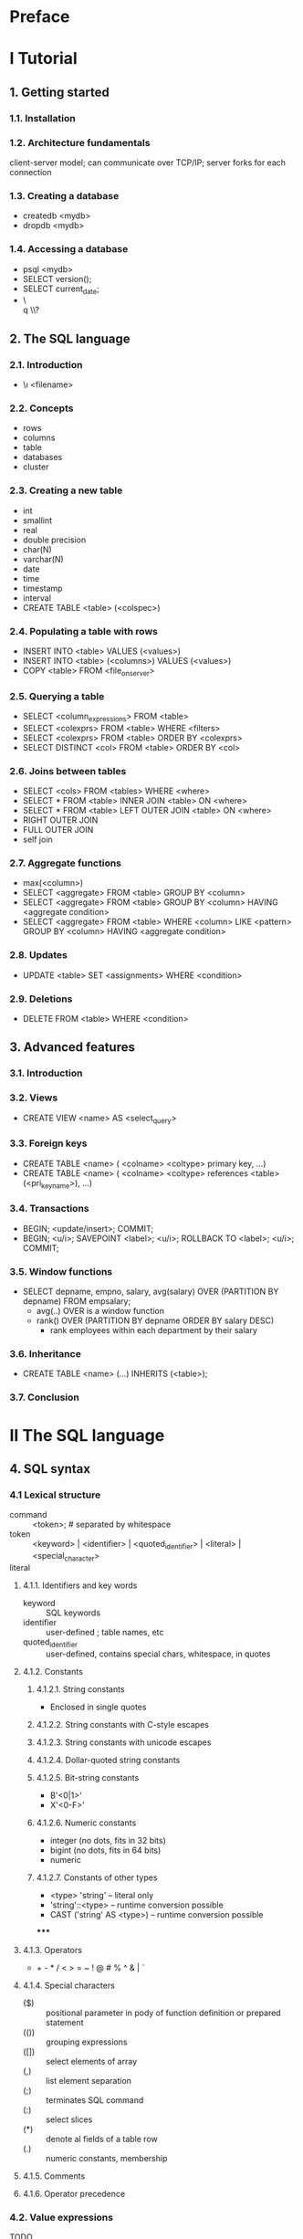 * Preface
* I Tutorial
** 1. Getting started
*** 1.1. Installation
*** 1.2. Architecture fundamentals
    client-server model; can communicate over TCP/IP; server forks for each
    connection
*** 1.3. Creating a database
    - createdb <mydb>
    - dropdb <mydb>
*** 1.4. Accessing a database
    - psql <mydb>
    - SELECT version();
    - SELECT current_date;
    - \\h \\q \\?
** 2. The SQL language
*** 2.1. Introduction
    - \\i <filename>
*** 2.2. Concepts
    - rows
    - columns
    - table
    - databases
    - cluster
*** 2.3. Creating a new table
    - int
    - smallint
    - real
    - double precision
    - char(N)
    - varchar(N)
    - date
    - time
    - timestamp
    - interval
    - CREATE TABLE <table> (<colspec>)
*** 2.4. Populating a table with rows
    - INSERT INTO <table> VALUES (<values>)
    - INSERT INTO <table> (<columns>) VALUES (<values>)
    - COPY <table> FROM <file_on_server>
*** 2.5. Querying a table
    - SELECT <column_expressions> FROM <table>
    - SELECT <colexprs> FROM <table> WHERE <filters>
    - SELECT <colexprs> FROM <table> ORDER BY <colexprs>
    - SELECT DISTINCT <col> FROM <table> ORDER BY <col>
*** 2.6. Joins between tables
    - SELECT <cols> FROM <tables> WHERE <where>
    - SELECT * FROM <table> INNER JOIN <table> ON <where>
    - SELECT * FROM <table> LEFT OUTER JOIN <table> ON <where>
    - RIGHT OUTER JOIN
    - FULL OUTER JOIN
    - self join
*** 2.7. Aggregate functions
    - max(<column>)
    - SELECT <aggregate> FROM <table> GROUP BY <column>
    - SELECT <aggregate> FROM <table> GROUP BY <column> HAVING <aggregate condition>
    - SELECT <aggregate> FROM <table> WHERE <column> LIKE <pattern> GROUP BY <column> HAVING <aggregate condition>
*** 2.8. Updates
    - UPDATE <table> SET <assignments> WHERE <condition>
*** 2.9. Deletions
    - DELETE FROM <table> WHERE <condition>
** 3. Advanced features
*** 3.1. Introduction
*** 3.2. Views
    - CREATE VIEW <name> AS <select_query>
*** 3.3. Foreign keys
    - CREATE TABLE <name> ( <colname> <coltype> primary key, ...)
    - CREATE TABLE <name> ( <colname> <coltype> references <table>(<pri_key_name>), ...)
*** 3.4. Transactions
    - BEGIN; <update/insert>; COMMIT;
    - BEGIN; <u/i>; SAVEPOINT <label>; <u/i>; ROLLBACK TO <label>; <u/i>; COMMIT;
*** 3.5. Window functions
    - SELECT depname, empno, salary, avg(salary) OVER (PARTITION BY depname) FROM empsalary;
      - avg(..) OVER is a window function
      - rank() OVER (PARTITION BY depname ORDER BY salary DESC)
        - rank employees within each department by their salary
*** 3.6. Inheritance
    - CREATE TABLE <name> (...) INHERITS (<table>);
*** 3.7. Conclusion
* II The SQL language
** 4. SQL syntax
*** 4.1 Lexical structure
    - command :: <token>; # separated by whitespace
    - token :: <keyword> | <identifier> | <quoted_identifier> | <literal> | <special_character>
    - literal ::
**** 4.1.1. Identifiers and key words
    - keyword :: SQL keywords
    - identifier :: user-defined ; table names, etc
    - quoted_identifier :: user-defined, contains special chars, whitespace, in quotes
**** 4.1.2. Constants
***** 4.1.2.1. String constants
      - Enclosed in single quotes
***** 4.1.2.2. String constants with C-style escapes
***** 4.1.2.3. String constants with unicode escapes
***** 4.1.2.4. Dollar-quoted string constants
***** 4.1.2.5. Bit-string constants
      - B'<0|1>'
      - X'<0-F>'
***** 4.1.2.6. Numeric constants
      - integer (no dots, fits in 32 bits)
      - bigint (no dots, fits in 64 bits)
      - numeric
***** 4.1.2.7. Constants of other types
      - <type> 'string' -- literal only
      - 'string'::<type> -- runtime conversion possible
      - CAST ('string' AS <type>) -- runtime conversion possible
*****
**** 4.1.3. Operators
     - + - * / < > = ~ ! @ # % ^ & | `
**** 4.1.4. Special characters
     - ($) :: positional parameter in pody of function definition or prepared statement
     - (()) :: grouping expressions
     - ([]) :: select elements of array
     - (,) :: list element separation
     - (;) :: terminates SQL command
     - (:) :: select slices
     - (*) :: denote al fields of a table row
     - (.) :: numeric constants, membership
**** 4.1.5. Comments
**** 4.1.6. Operator precedence
*** 4.2. Value expressions
    TODO
**** 4.2.1. Column references
     - correlation.columnname
**** 4.2.2. Positional parameters
     - $number
**** 4.2.3. Subscripts
     - expression[subscript]
     - expression[lower_subscript:upper_subscript]
**** 4.2.4. Field selection
     - expression.fieldname
**** 4.2.5. Operator invocations
     - expression operator expression
     - operator expression
     - expression operator
     - OPERATOR(schema.operatorname)
**** 4.2.6. Function calls
     - function_name([expression [, expression ... ]])
**** 4.2.7. Aggregate expressions
     - aggregate_name (expressions [ order_by_clause ] ) [ FILTER ( WHERE filter_clause ) ]
     - aggregate_name (ALL expressions [order_by_clause ] ) [ FILTER ( WHERE filter_clause ) ]
     - aggregate_name ( * ) [ FILTER ( WHERE filter_clause ) ]
     - aggregate_name ( [ expressions ] ) WITHIN GROUP ( order_by_clause ) [ FILTER ( WHERE filter_clause ) ]
**** 4.2.8. Window function calls
**** 4.2.9. Type casts
**** 4.2.10. Collation expressions
**** 4.2.11. Scalar subqueries
**** 4.2.12. Array constructors
**** 4.2.13. Row constructors
**** 4.2.14. Expression evaluation rules
*** 4.3. Calling functions
**** 4.3.1. Using positional notation
**** 4.3.2. Using named notation
**** 4.3.3. Using mixed notation
** 5. Data definition
*** 5.1. Table basics
    - CREATE TABLE
    - DROP TABLE
*** 5.2. Default values
    - ... DEFAULT <expression> -- expression is evaluated upon insert
*** 5.3. Constraints
**** 5.3.1. Check constraints
     - ... CHECK <condition>
     - CONSTRAINT <name> CHECK <condition> # named version
     - ..., CHECK <expression_on_more_than_one_column>
     - ..., CONSTRAINT <name> CHECK <expression>
**** 5.3.2. Not-null constraints
     - ... NOT NULL
     - ... NULL
**** 5.3.3. Unique constraints
     - ... UNIQUE
     - UNIQUE (<columns>)
     - CONSTRAINT <name> UNIQUE
**** 5.3.4. Primary keys
**** 5.3.5. Foreign keys
**** 5.3.6. Exclusion constraints
*** 5.4. System columns
*** 5.5. Modifying tables
**** 5.5.1. Adding a column
**** 5.5.2. Removing a column
**** 5.5.3. Adding a constraint
**** 5.5.4. Removing a constraint
**** 5.5.5. Changing a column's default value
**** 5.5.6. Changing a column's data type
**** 5.5.7. Renaming a column
**** 5.5.8. Renaming a table
*** 5.6. Privileges
*** 5.7. Schemas
**** 5.7.1. Creating a schema
**** 5.7.2. The public schema
**** 5.7.3. The schema search path
**** 5.7.4. Schemas and privileges
**** 5.7.5. The system catalog schema
**** 5.7.6. Usage patterns
**** 5.7.7. Portability
*** 5.8. Inheritance
*** 5.9. Partitioning
**** 5.9.1. Overview
**** 5.9.2. Implementing partitioning
**** 5.9.3. Managing partitions
**** 5.9.4. Partitioning and constraint exclusion
**** 5.9.5. Alternative partitioning methods
**** 5.9.6. Caveats
*** 5.10. Foreign data
*** 5.11. Other database objects
*** 5.12. Dependency tracking
** 6. Data manipulation
** 7. Queries
** 8. Data types
** 9. Functions and operators
** 10. Type conversion
** 11. Indexes
** 12. Full text search
** 13. Concurrency control
** 14. Performance tips
* III Server administration
** 15. Installation from source code
** 16. Installation from source code on Windows
** 17. Server setup and operation
** 18. Server configuration
** 19. Client authentication
** 20. Database roles
** 21. Managing databases
** 22. Localization
** 23. Routine data
** 24. Backup and restore
** 25. High availability, load balancing, and replication
** 26. Recovery configuration
** 27. Monitoring database activity
** 28. Monitoring disk usage
** 29. Reliability and the write-ahead log
** 30. Regression tests
* IV Client interfaces
** 31. libpg - C library
** 32. Large objects
** 33. ECPG - embedded SQL in C
** 34. The information schema
* V Server programming
* VI Reference
* VII Internals
* VIII Appendixes
